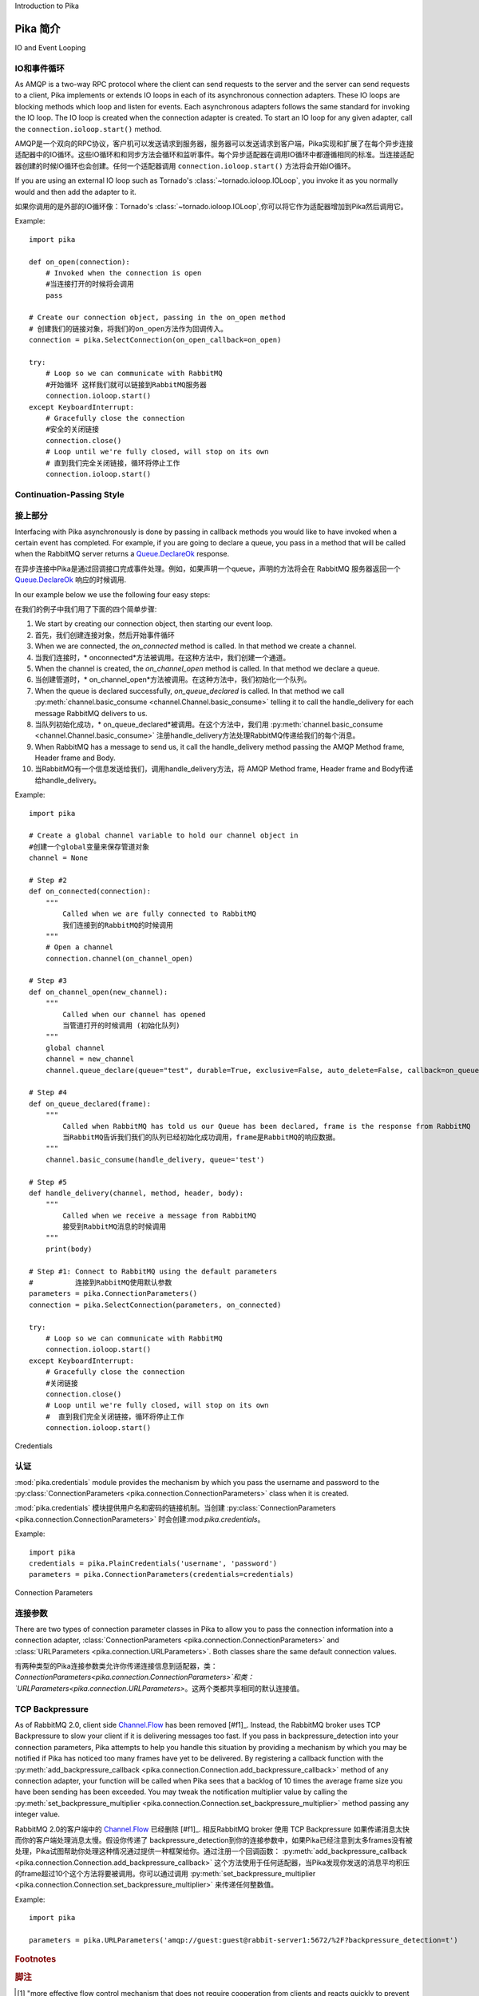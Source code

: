 Introduction to Pika

Pika 简介
====================

IO and Event Looping

IO和事件循环
--------------------
As AMQP is a two-way RPC protocol where the client can send requests to the server and the server can send requests to a client, Pika implements or extends IO loops in each of its asynchronous connection adapters. These IO loops are blocking methods which loop and listen for events. Each asynchronous adapters follows the same standard for invoking the IO loop. The IO loop is created when the connection adapter is created. To start an IO loop for any given adapter, call the ``connection.ioloop.start()`` method.

AMQP是一个双向的RPC协议，客户机可以发送请求到服务器，服务器可以发送请求到客户端，Pika实现和扩展了在每个异步连接适配器中的IO循环。这些IO循环和和同步方法会循环和监听事件。每个异步适配器在调用IO循环中都遵循相同的标准。当连接适配器创建的时候IO循环也会创建。任何一个适配器调用 ``connection.ioloop.start()`` 方法将会开始IO循环。


If you are using an external IO loop such as Tornado's :class:`~tornado.ioloop.IOLoop`, you invoke it as you normally would and then add the adapter to it.

如果你调用的是外部的IO循环像：Tornado's :class:`~tornado.ioloop.IOLoop`,你可以将它作为适配器增加到Pika然后调用它。

Example::

    import pika

    def on_open(connection):
        # Invoked when the connection is open
        #当连接打开的时候将会调用
        pass

    # Create our connection object, passing in the on_open method
    # 创建我们的链接对象，将我们的on_open方法作为回调传入。
    connection = pika.SelectConnection(on_open_callback=on_open)

    try:
        # Loop so we can communicate with RabbitMQ
        #开始循环 这样我们就可以链接到RabbitMQ服务器
        connection.ioloop.start()
    except KeyboardInterrupt:
        # Gracefully close the connection
        #安全的关闭链接
        connection.close()
        # Loop until we're fully closed, will stop on its own
        # 直到我们完全关闭链接，循环将停止工作
        connection.ioloop.start()

.. _intro_to_cps:

Continuation-Passing Style
--------------------------
接上部分
--------------------------
Interfacing with Pika asynchronously is done by passing in callback methods you would like to have invoked when a certain event has completed. For example, if you are going to declare a queue, you pass in a method that will be called when the RabbitMQ server returns a `Queue.DeclareOk <http://www.rabbitmq.com/amqp-0-9-1-quickref.html#queue.declare>`_ response.

在异步连接中Pika是通过回调接口完成事件处理。例如，如果声明一个queue，声明的方法将会在 RabbitMQ 服务器返回一个 `Queue.DeclareOk <http://www.rabbitmq.com/amqp-0-9-1-quickref.html#queue.declare>`_ 响应的时候调用.


In our example below we use the following four easy steps:

在我们的例子中我们用了下面的四个简单步骤:

#. We start by creating our connection object, then starting our event loop.

#. 首先，我们创建连接对象，然后开始事件循环

#. When we are connected, the *on_connected* method is called. In that method we create a channel.

#. 当我们连接时，* onconnected*方法被调用。在这种方法中，我们创建一个通道。

#. When the channel is created, the *on_channel_open* method is called. In that method we declare a queue.

#. 当创建管道时，* on_channel_open*方法被调用。在这种方法中，我们初始化一个队列。

#. When the queue is declared successfully, *on_queue_declared* is called. In that method we call :py:meth:`channel.basic_consume <channel.Channel.basic_consume>` telling it to call the handle_delivery for each message RabbitMQ delivers to us.

#. 当队列初始化成功，* on_queue_declared*被调用。在这个方法中，我们用 :py:meth:`channel.basic_consume <channel.Channel.basic_consume>` 注册handle_delivery方法处理RabbitMQ传递给我们的每个消息。

#. When RabbitMQ has a message to send us, it call the handle_delivery method passing the AMQP Method frame, Header frame and Body.

#. 当RabbitMQ有一个信息发送给我们，调用handle_delivery方法，将 AMQP Method frame, Header frame and Body传递给handle_delivery。

.. NOTE::

.. 注意::
    Step #1 is on line #28 and Step #2 is on line #6. This is so that Python knows about the functions we'll call in Steps #2 through #5.

    Step #1 is on line #28 and Step #2 is on line #6. This is so that Python knows about the functions we'll call in Steps #2 through #5.

.. _cps_example:

Example::

    import pika

    # Create a global channel variable to hold our channel object in
    #创建一个global变量来保存管道对象
    channel = None

    # Step #2
    def on_connected(connection):
        """
            Called when we are fully connected to RabbitMQ
            我们连接到的RabbitMQ的时候调用
        """
        # Open a channel
        connection.channel(on_channel_open)

    # Step #3
    def on_channel_open(new_channel):
        """
            Called when our channel has opened
            当管道打开的时候调用 (初始化队列)
        """
        global channel
        channel = new_channel
        channel.queue_declare(queue="test", durable=True, exclusive=False, auto_delete=False, callback=on_queue_declared)

    # Step #4
    def on_queue_declared(frame):
        """
            Called when RabbitMQ has told us our Queue has been declared, frame is the response from RabbitMQ
            当RabbitMQ告诉我们我们的队列已经初始化成功调用，frame是RabbitMQ的响应数据。
        """
        channel.basic_consume(handle_delivery, queue='test')

    # Step #5
    def handle_delivery(channel, method, header, body):
        """ 
            Called when we receive a message from RabbitMQ
            接受到RabbitMQ消息的时候调用
        """
        print(body)

    # Step #1: Connect to RabbitMQ using the default parameters
    #          连接到RabbitMQ使用默认参数
    parameters = pika.ConnectionParameters()
    connection = pika.SelectConnection(parameters, on_connected)

    try:
        # Loop so we can communicate with RabbitMQ
        connection.ioloop.start()
    except KeyboardInterrupt:
        # Gracefully close the connection
        #关闭链接
        connection.close()
        # Loop until we're fully closed, will stop on its own
        #  直到我们完全关闭链接，循环将停止工作
        connection.ioloop.start()

Credentials

认证
-----------
:mod:`pika.credentials` module provides the mechanism by which you pass the username and password to the :py:class:`ConnectionParameters <pika.connection.ConnectionParameters>` class when it is created.

:mod:`pika.credentials` 模块提供用户名和密码的链接机制。当创建 :py:class:`ConnectionParameters <pika.connection.ConnectionParameters>` 时会创建:mod:`pika.credentials`。

Example::

    import pika
    credentials = pika.PlainCredentials('username', 'password')
    parameters = pika.ConnectionParameters(credentials=credentials)

.. _connection_parameters:

Connection Parameters

连接参数
---------------------
There are two types of connection parameter classes in Pika to allow you to pass the connection information into a connection adapter, :class:`ConnectionParameters <pika.connection.ConnectionParameters>` and :class:`URLParameters <pika.connection.URLParameters>`. Both classes share the same default connection values.

有两种类型的Pika连接参数类允许你传递连接信息到适配器，类：`ConnectionParameters<pika.connection.ConnectionParameters>`和类：`URLParameters<pika.connection.URLParameters>`。这两个类都共享相同的默认连接值。

.. _intro_to_backpressure:

TCP Backpressure
----------------

As of RabbitMQ 2.0, client side `Channel.Flow <http://www.rabbitmq.com/amqp-0-9-1-quickref.html#channel.flow>`_ has been removed [#f1]_. Instead, the RabbitMQ broker uses TCP Backpressure to slow your client if it is delivering messages too fast. If you pass in backpressure_detection into your connection parameters, Pika attempts to help you handle this situation by providing a mechanism by which you may be notified if Pika has noticed too many frames have yet to be delivered. By registering a callback function with the :py:meth:`add_backpressure_callback <pika.connection.Connection.add_backpressure_callback>` method of any connection adapter, your function will be called when Pika sees that a backlog of 10 times the average frame size you have been sending has been exceeded. You may tweak the notification multiplier value by calling the :py:meth:`set_backpressure_multiplier <pika.connection.Connection.set_backpressure_multiplier>` method passing any integer value.

RabbitMQ 2.0的客户端中的 `Channel.Flow <http://www.rabbitmq.com/amqp-0-9-1-quickref.html#channel.flow>`_ 已经删除 [#f1]_. 相反RabbitMQ broker 使用 TCP Backpressure 如果传递消息太快而你的客户端处理消息太慢。假设你传递了 backpressure_detection到你的连接参数中，如果Pika已经注意到太多frames没有被处理，Pika试图帮助你处理这种情况通过提供一种框架给你。通过注册一个回调函数： :py:meth:`add_backpressure_callback <pika.connection.Connection.add_backpressure_callback>`  这个方法使用于任何适配器，当Pika发现你发送的消息平均积压的frame超过10个这个方法将要被调用。你可以通过调用 :py:meth:`set_backpressure_multiplier <pika.connection.Connection.set_backpressure_multiplier>` 来传递任何整数值。

Example::

    import pika

    parameters = pika.URLParameters('amqp://guest:guest@rabbit-server1:5672/%2F?backpressure_detection=t')

.. rubric:: Footnotes
.. rubric:: 脚注

.. [#f1] "more effective flow control mechanism that does not require cooperation from clients and reacts quickly to prevent the broker from exhausing memory - see http://www.rabbitmq.com/extensions.html#memsup" from http://lists.rabbitmq.com/pipermail/rabbitmq-announce/attachments/20100825/2c672695/attachment.txt

.. [#f1] "更有效的内存管理，不需要依赖客户端控制，有更有效的流动控制机制防止数据从内存溢出。请看 - see http://www.rabbitmq.com/extensions.html#memsup" from http://lists.rabbitmq.com/pipermail/rabbitmq-announce/attachments/20100825/2c672695/attachment.txt

